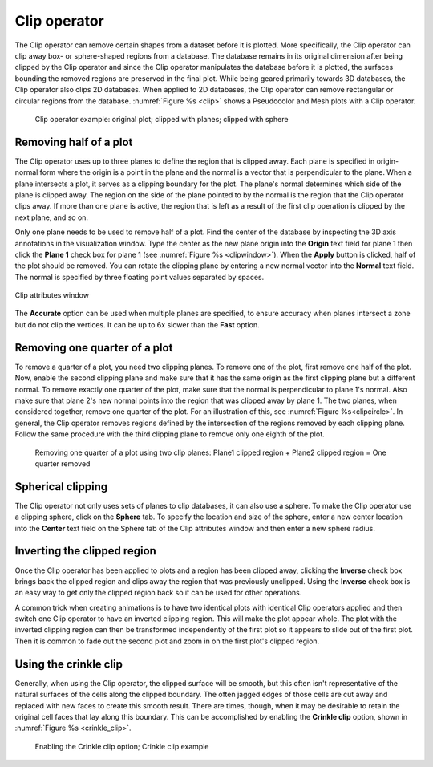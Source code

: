 .. _Clip operator:

Clip operator
~~~~~~~~~~~~~

The Clip operator can remove certain shapes from a dataset before it is plotted.
More specifically, the Clip operator can clip away box- or sphere-shaped regions
from a database. The database remains in its original dimension after being 
clipped by the Clip operator and since the Clip operator manipulates the 
database before it is plotted, the surfaces bounding the removed regions are 
preserved in the final plot. While being geared primarily towards 3D databases, 
the Clip operator also clips 2D databases. When applied to 2D databases, the 
Clip operator can remove rectangular or circular regions from the database.
:numref:`Figure %s <clip>` shows a Pseudocolor and Mesh plots with a Clip 
operator.

.. _clip:

.. figure:: images/clip.png

   Clip operator example: original plot; clipped with planes; clipped with sphere 

Removing half of a plot
"""""""""""""""""""""""

The Clip operator uses up to three planes to define the region that is clipped 
away. Each plane is specified in origin-normal form where the origin is a point
in the plane and the normal is a vector that is perpendicular to the plane. 
When a plane intersects a plot, it serves as a clipping boundary for the plot. 
The plane's normal determines which side of the plane is clipped away. The 
region on the side of the plane pointed to by the normal is the region that the 
Clip operator clips away. If more than one plane is active, the region that is 
left as a result of the first clip operation is clipped by the next plane, and 
so on.

Only one plane needs to be used to remove half of a plot. Find the center of 
the database by inspecting the 3D axis annotations in the visualization window. 
Type the center as the new plane origin into the **Origin** text field for 
plane 1 then click the **Plane 1** check box for plane 1 (see 
:numref:`Figure %s <clipwindow>`). When the **Apply** button is clicked, half 
of the plot should be removed. You can rotate the clipping plane by entering a 
new normal vector into the **Normal** text field. The normal is specified by 
three floating point values separated by spaces.

.. _clipwindow:

.. figure:: images/clipwindow.png
   :width: 90%
   :align: center

   Clip attributes window 

The **Accurate** option can be used when multiple planes are specified, to 
ensure accuracy when planes intersect a zone but do not clip the vertices. 
It can be up to 6x slower than the **Fast** option.

Removing one quarter of a plot
""""""""""""""""""""""""""""""

To remove a quarter of a plot, you need two clipping planes. To remove one of 
the plot, first remove one half of the plot. Now, enable the second clipping 
plane and make sure that it has the same origin as the first clipping plane but 
a different normal. To remove exactly one quarter of the plot, make sure that 
the normal is perpendicular to plane 1's normal. Also make sure that plane 2's 
new normal points into the region that was clipped away by plane 1. The two 
planes, when considered together, remove one quarter of the plot. For an 
illustration of this, see :numref:`Figure %s<clipcircle>`. In general, the Clip 
operator removes regions defined by the intersection of the regions removed by 
each clipping plane. Follow the same procedure with the third clipping plane to 
remove only one eighth of the plot.

.. _clipcircle:

.. figure:: images/clipcircle.png

   Removing one quarter of a plot using two clip planes: Plane1 clipped region + Plane2 clipped region = One quarter removed

Spherical clipping
""""""""""""""""""

The Clip operator not only uses sets of planes to clip databases, it can also 
use a sphere. To make the Clip operator use a clipping sphere, click on the 
**Sphere** tab. To specify the location and size of the sphere, enter a new 
center location into the **Center** text field on the Sphere tab of the Clip 
attributes window and then enter a new sphere radius.

Inverting the clipped region
""""""""""""""""""""""""""""

Once the Clip operator has been applied to plots and a region has been clipped 
away, clicking the **Inverse** check box brings back the clipped region and 
clips away the region that was previously unclipped. Using the **Inverse** 
check box is an easy way to get only the clipped region back so it can be used 
for other operations.  

A common trick when creating animations is to have two identical plots with 
identical Clip operators applied and then switch one Clip operator to have an 
inverted clipping region. This will make the plot appear whole. The plot with 
the inverted clipping region can then be transformed independently of the first 
plot so it appears to slide out of the first plot. Then it is common to fade 
out the second plot and zoom in on the first plot's clipped region.  

Using the crinkle clip
""""""""""""""""""""""

Generally, when using the Clip operator, the clipped surface will be smooth,
but this often isn't representative of the natural surfaces of the cells along
the clipped boundary. The often jagged edges of those cells are cut away and replaced
with new faces to create this smooth result. There are times, though, when
it may be desirable to retain the original cell faces that lay along this
boundary. This can be accomplished by enabling the **Crinkle clip** option, shown
in :numref:`Figure %s <crinkle_clip>`.

.. _crinkle_clip:

.. figure:: images/crinkle_clip.png

   Enabling the Crinkle clip option; Crinkle clip example

